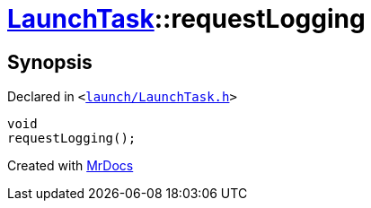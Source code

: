 [#LaunchTask-requestLogging]
= xref:LaunchTask.adoc[LaunchTask]::requestLogging
:relfileprefix: ../
:mrdocs:


== Synopsis

Declared in `&lt;https://github.com/PrismLauncher/PrismLauncher/blob/develop/launch/LaunchTask.h#L105[launch&sol;LaunchTask&period;h]&gt;`

[source,cpp,subs="verbatim,replacements,macros,-callouts"]
----
void
requestLogging();
----



[.small]#Created with https://www.mrdocs.com[MrDocs]#
